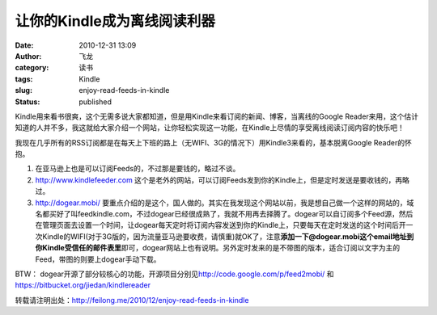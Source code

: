 让你的Kindle成为离线阅读利器
############################
:date: 2010-12-31 13:09
:author: 飞龙
:category: 读书
:tags: Kindle
:slug: enjoy-read-feeds-in-kindle
:status: published

Kindle用来看书很爽，这个无需多说大家都知道，但是用Kindle来看订阅的新闻、博客，当离线的Google
Reader来用，这个估计知道的人并不多，我这就给大家介绍一个网站，让你轻松实现这一功能，在Kindle上尽情的享受离线阅读订阅内容的快乐吧！

我现在几乎所有的RSS订阅都是在每天上下班的路上（无WIFI、3G的情况下）用Kindle3来看的，基本脱离Google
Reader的怀抱。

#. 在亚马逊上也是可以订阅Feeds的，不过那是要钱的，略过不谈。
#. http://www.kindlefeeder.com
   这个是老外的网站，可以订阅Feeds发到你的Kindle上，但是定时发送是要收钱的，再略过。
#. http://dogear.mobi/
   要重点介绍的是这个，国人做的。其实在我发现这个网站以前，我是想自己做一个这样的网站的，域名都买好了叫feedkindle.com，不过dogear已经很成熟了，我就不用再去择腾了。dogear可以自订阅多个Feed源，然后在管理页面去设置一个时间，让dogear每天定时将订阅内容发送到你的Kindle上，只要每天在定时发送的这个时间后开一次Kindle的WIFI(对于3G版的，因为流量亚马逊要收费，请慎重)就OK了，注意\ **添加一下@dogear.mobi这个email地址到你Kindle受信任的邮件表里**\ 即可，dogear网站上也有说明。另外定时发来的是不带图的版本，适合订阅以文字为主的Feed，带图的则要上dogear手动下载。

BTW：
dogear开源了部分较核心的功能，开源项目分别见\ http://code.google.com/p/feed2mobi/
和\ https://bitbucket.org/jiedan/kindlereader

转载请注明出处：\ http://feilong.me/2010/12/enjoy-read-feeds-in-kindle
